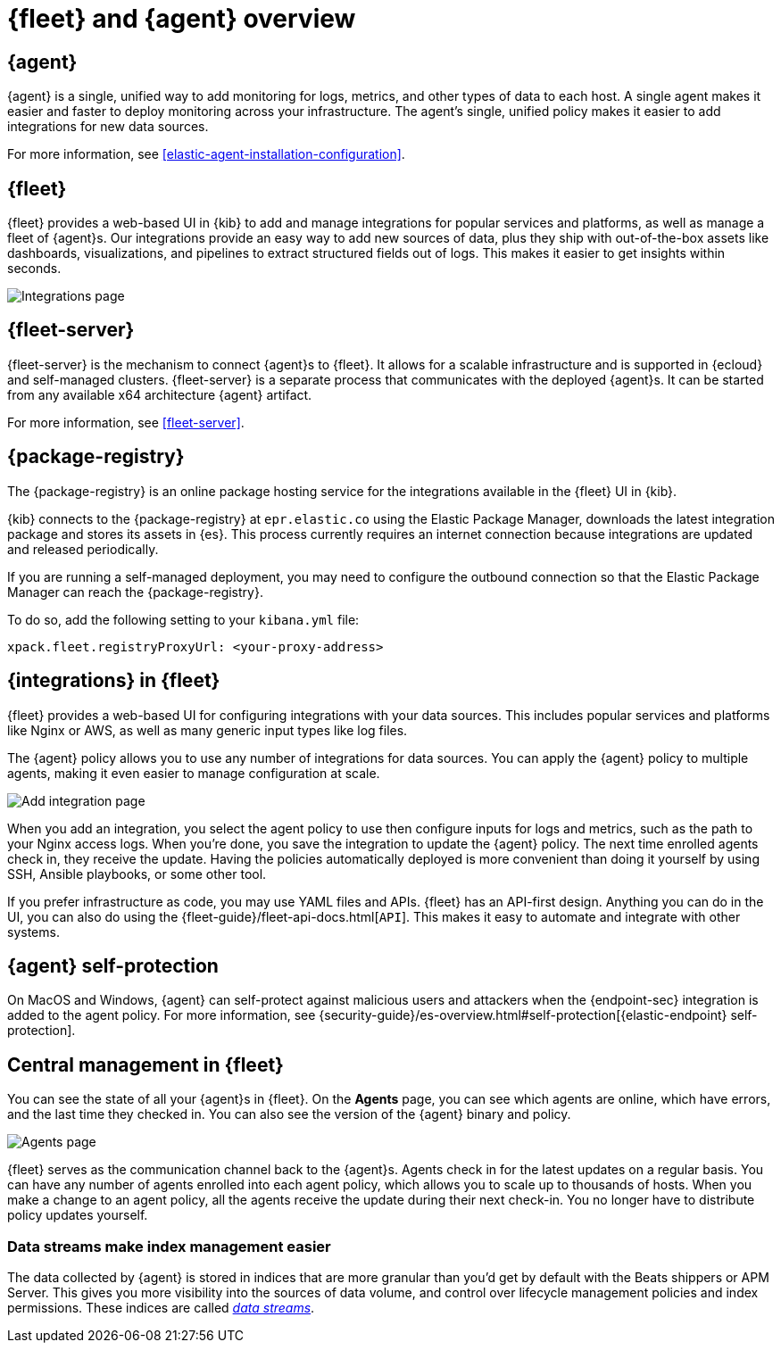 [[fleet-overview]]
[role="xpack"]
= {fleet} and {agent} overview

[discrete]
[[elastic-agent]]
== {agent}

{agent} is a single, unified way to add monitoring for logs, metrics, and
other types of data to each host. A single agent makes it easier and faster
to deploy monitoring across your infrastructure. The agent's single, unified
policy makes it easier to add integrations for new data sources.

For more information, see <<elastic-agent-installation-configuration>>.

[discrete]
[[fleet]]
== {fleet}

{fleet} provides a web-based UI in {kib} to add and manage integrations
for popular services and platforms, as well as manage a fleet of {agent}s. Our
integrations provide an easy way to add new sources of data, plus they ship
with out-of-the-box assets like dashboards, visualizations, and pipelines to
extract structured fields out of logs. This makes it easier to get insights
within seconds.

[role="screenshot"]
image::images/integrations.png[Integrations page]

[discrete]
[[fleet-server-intro]]
== {fleet-server}

{fleet-server} is the mechanism to connect {agent}s to {fleet}.  It allows for
a scalable infrastructure and is supported in {ecloud} and self-managed clusters.
{fleet-server} is a separate process that communicates with the deployed {agent}s.
It can be started from any available x64 architecture {agent} artifact.

For more information, see <<fleet-server>>.

[discrete]
[[package-registry-intro]]
== {package-registry}

The {package-registry} is an online package hosting service for the integrations
available in the {fleet} UI in {kib}.

{kib} connects to the {package-registry} at `epr.elastic.co` using the Elastic Package Manager,
downloads the latest integration package and stores its assets in {es}. This process
currently requires an internet connection because integrations are updated and released periodically.

If you are running a self-managed deployment, you may need to configure the outbound connection
so that the Elastic Package Manager can reach the {package-registry}.

To do so, add the following setting to your `kibana.yml` file:

[source,yaml]
----
xpack.fleet.registryProxyUrl: <your-proxy-address>
----

[discrete]
[[configuring-integrations]]
== {integrations} in {fleet}

{fleet} provides a web-based UI for configuring integrations with your
data sources. This includes popular services and platforms like Nginx or AWS,
as well as many generic input types like log files.

The {agent} policy allows you to use any number of integrations for
data sources. You can apply the {agent} policy to multiple agents,
making it even easier to manage configuration at scale.

[role="screenshot"]
image::images/add-integration.png[Add integration page]

When you add an integration, you select the agent policy to use then
configure inputs for logs and metrics, such as the path to your Nginx access
logs. When you're done, you save the integration to update the {agent}
policy. The next time enrolled agents check in, they receive the update.
Having the policies automatically deployed is more convenient
than doing it yourself by using SSH, Ansible playbooks, or some other tool.

If you prefer infrastructure as code, you may use YAML files and APIs.
{fleet} has an API-first design. Anything you can do in the UI, you
can also do using the {fleet-guide}/fleet-api-docs.html[`API`].
This makes it easy to automate and integrate with other systems.


[discrete]
[[agent-self-protection]]
== {agent} self-protection

On MacOS and Windows, {agent} can self-protect against malicious users and
attackers when the {endpoint-sec} integration is added to the agent policy. For
more information, see
{security-guide}/es-overview.html#self-protection[{elastic-endpoint} self-protection].

[discrete]
[[central-management]]
== Central management in {fleet}

You can see the state of all your {agent}s in {fleet}. On the **Agents** page,
you can see which agents are online, which have errors, and the last time
they checked in. You can also see the version of the {agent} binary and
policy.

[role="screenshot"]
image::images/kibana-fleet-agents-overview.png[Agents page]

{fleet} serves as the communication channel back to the {agent}s. Agents check
in for the latest updates on a regular basis. You can have any number of agents
enrolled into each agent policy, which allows you to scale up to
thousands of hosts. When you make a change to an agent policy, all the
agents receive the update during their next check-in. You no longer have to
distribute policy updates yourself.

[discrete]
[[data-streams-intro]]
=== Data streams make index management easier

The data collected by {agent} is stored in indices that are more granular than
you'd get by default with the Beats shippers or APM Server. This gives you more visibility into the
sources of data volume, and control over lifecycle management policies and index
permissions. These indices are called <<data-streams,_data streams_>>.
